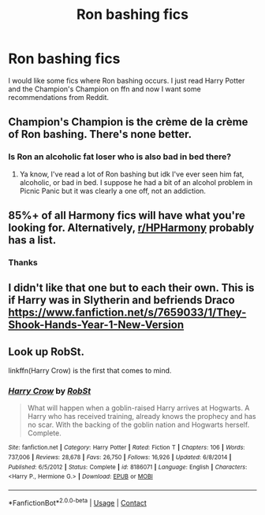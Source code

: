 #+TITLE: Ron bashing fics

* Ron bashing fics
:PROPERTIES:
:Author: harrypotterfan10
:Score: 4
:DateUnix: 1607838746.0
:DateShort: 2020-Dec-13
:FlairText: Request
:END:
I would like some fics where Ron bashing occurs. I just read Harry Potter and the Champion's Champion on ffn and now I want some recommendations from Reddit.


** Champion's Champion is the crème de la crème of Ron bashing. There's none better.
:PROPERTIES:
:Author: streakermaximus
:Score: 2
:DateUnix: 1607844287.0
:DateShort: 2020-Dec-13
:END:

*** Is Ron an alcoholic fat loser who is also bad in bed there?
:PROPERTIES:
:Author: Jon_Riptide
:Score: 1
:DateUnix: 1607850106.0
:DateShort: 2020-Dec-13
:END:

**** Ya know, I've read a lot of Ron bashing but idk I've ever seen him fat, alcoholic, or bad in bed. I suppose he had a bit of an alcohol problem in Picnic Panic but it was clearly a one off, not an addiction.
:PROPERTIES:
:Author: lrn3porn
:Score: 1
:DateUnix: 1607860068.0
:DateShort: 2020-Dec-13
:END:


** 85%+ of all Harmony fics will have what you're looking for. Alternatively, [[/r/HPHarmony][r/HPHarmony]] probably has a list.
:PROPERTIES:
:Author: YOB1997
:Score: 1
:DateUnix: 1607840753.0
:DateShort: 2020-Dec-13
:END:

*** Thanks
:PROPERTIES:
:Author: harrypotterfan10
:Score: 1
:DateUnix: 1607840857.0
:DateShort: 2020-Dec-13
:END:


** I didn't like that one but to each their own. This is if Harry was in Slytherin and befriends Draco [[https://www.fanfiction.net/s/7659033/1/They-Shook-Hands-Year-1-New-Version]]
:PROPERTIES:
:Author: Lantana3012
:Score: 1
:DateUnix: 1607846419.0
:DateShort: 2020-Dec-13
:END:


** Look up RobSt.

linkffn(Harry Crow) is the first that comes to mind.
:PROPERTIES:
:Author: 100beep
:Score: 1
:DateUnix: 1607862509.0
:DateShort: 2020-Dec-13
:END:

*** [[https://www.fanfiction.net/s/8186071/1/][*/Harry Crow/*]] by [[https://www.fanfiction.net/u/1451358/RobSt][/RobSt/]]

#+begin_quote
  What will happen when a goblin-raised Harry arrives at Hogwarts. A Harry who has received training, already knows the prophecy and has no scar. With the backing of the goblin nation and Hogwarts herself. Complete.
#+end_quote

^{/Site/:} ^{fanfiction.net} ^{*|*} ^{/Category/:} ^{Harry} ^{Potter} ^{*|*} ^{/Rated/:} ^{Fiction} ^{T} ^{*|*} ^{/Chapters/:} ^{106} ^{*|*} ^{/Words/:} ^{737,006} ^{*|*} ^{/Reviews/:} ^{28,678} ^{*|*} ^{/Favs/:} ^{26,750} ^{*|*} ^{/Follows/:} ^{16,926} ^{*|*} ^{/Updated/:} ^{6/8/2014} ^{*|*} ^{/Published/:} ^{6/5/2012} ^{*|*} ^{/Status/:} ^{Complete} ^{*|*} ^{/id/:} ^{8186071} ^{*|*} ^{/Language/:} ^{English} ^{*|*} ^{/Characters/:} ^{<Harry} ^{P.,} ^{Hermione} ^{G.>} ^{*|*} ^{/Download/:} ^{[[http://www.ff2ebook.com/old/ffn-bot/index.php?id=8186071&source=ff&filetype=epub][EPUB]]} ^{or} ^{[[http://www.ff2ebook.com/old/ffn-bot/index.php?id=8186071&source=ff&filetype=mobi][MOBI]]}

--------------

*FanfictionBot*^{2.0.0-beta} | [[https://github.com/FanfictionBot/reddit-ffn-bot/wiki/Usage][Usage]] | [[https://www.reddit.com/message/compose?to=tusing][Contact]]
:PROPERTIES:
:Author: FanfictionBot
:Score: 1
:DateUnix: 1607862529.0
:DateShort: 2020-Dec-13
:END:
